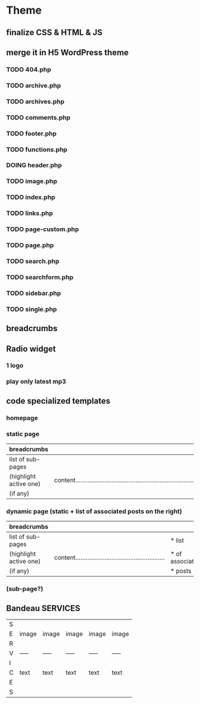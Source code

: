 * Theme
** finalize CSS & HTML & JS
** merge it in H5 WordPress theme
*** TODO 404.php
*** TODO archive.php
*** TODO archives.php
*** TODO comments.php
*** TODO footer.php
*** TODO functions.php
*** DOING header.php
*** TODO image.php
*** TODO index.php
*** TODO links.php
*** TODO page-custom.php
*** TODO page.php
*** TODO search.php
*** TODO searchform.php
*** TODO sidebar.php
*** TODO single.php

** breadcrumbs

** Radio widget
*** 1 logo
*** play only latest mp3

** code specialized templates
*** homepage
*** static page
| breadcrumbs            |                                                                              |
|------------------------+------------------------------------------------------------------------------|
| list of sub-pages      |                                                                              |
| (highlight active one) | content..................................................................... |
| (if any)               |                                                                              |

*** dynamic page (static + list of associated posts on the right)
| breadcrumbs            |                                                             |                 |
|------------------------+-------------------------------------------------------------+-----------------|
| list of sub-pages      |                                                             | * list          |
| (highlight active one) | content.................................................... | * of associated |
| (if any)               |                                                             | * posts         |

*** (sub-page?)

** Bandeau SERVICES
| S |       |       |       |       |       |
| E | image | image | image | image | image |
| R |       |       |       |       |       |
| V | ----- | ----- | ----- | ----- | ----- |
| I |       |       |       |       |       |
| C | text  | text  | text  | text  | text  |
| E |       |       |       |       |       |
| S |       |       |       |       |       |

